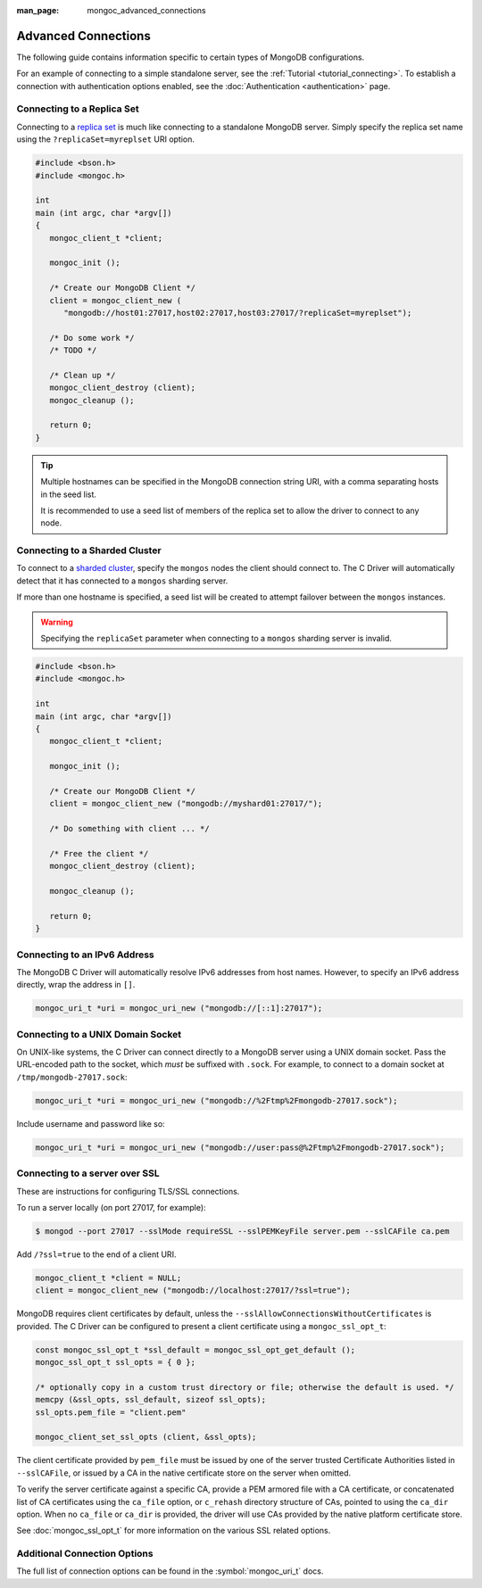 :man_page: mongoc_advanced_connections

Advanced Connections
====================

The following guide contains information specific to certain types of MongoDB configurations.

For an example of connecting to a simple standalone server, see the :ref:`Tutorial <tutorial_connecting>`. To establish a connection with authentication options enabled, see the :doc:`Authentication <authentication>` page.

Connecting to a Replica Set
---------------------------

Connecting to a `replica set <http://docs.mongodb.org/manual/replication/>`_ is much like connecting to a standalone MongoDB server. Simply specify the replica set name using the ``?replicaSet=myreplset`` URI option.

.. code-block:: c

  #include <bson.h>
  #include <mongoc.h>

  int
  main (int argc, char *argv[])
  {
     mongoc_client_t *client;

     mongoc_init ();

     /* Create our MongoDB Client */
     client = mongoc_client_new (
        "mongodb://host01:27017,host02:27017,host03:27017/?replicaSet=myreplset");

     /* Do some work */
     /* TODO */

     /* Clean up */
     mongoc_client_destroy (client);
     mongoc_cleanup ();

     return 0;
  }

.. tip::

  Multiple hostnames can be specified in the MongoDB connection string URI, with a comma separating hosts in the seed list.

  It is recommended to use a seed list of members of the replica set to allow the driver to connect to any node.

Connecting to a Sharded Cluster
-------------------------------

To connect to a `sharded cluster <http://docs.mongodb.org/manual/sharding/>`_, specify the ``mongos`` nodes the client should connect to. The C Driver will automatically detect that it has connected to a ``mongos`` sharding server.

If more than one hostname is specified, a seed list will be created to attempt failover between the ``mongos`` instances.

.. warning::

  Specifying the ``replicaSet`` parameter when connecting to a ``mongos`` sharding server is invalid.

.. code-block:: c

  #include <bson.h>
  #include <mongoc.h>

  int
  main (int argc, char *argv[])
  {
     mongoc_client_t *client;

     mongoc_init ();

     /* Create our MongoDB Client */
     client = mongoc_client_new ("mongodb://myshard01:27017/");

     /* Do something with client ... */

     /* Free the client */
     mongoc_client_destroy (client);

     mongoc_cleanup ();

     return 0;
  }

Connecting to an IPv6 Address
-----------------------------

The MongoDB C Driver will automatically resolve IPv6 addresses from host names. However, to specify an IPv6 address directly, wrap the address in ``[]``.

.. code-block:: none

  mongoc_uri_t *uri = mongoc_uri_new ("mongodb://[::1]:27017");

Connecting to a UNIX Domain Socket
----------------------------------

On UNIX-like systems, the C Driver can connect directly to a MongoDB server using a UNIX domain socket. Pass the URL-encoded path to the socket, which *must* be suffixed with ``.sock``. For example, to connect to a domain socket at ``/tmp/mongodb-27017.sock``:

.. code-block:: none

  mongoc_uri_t *uri = mongoc_uri_new ("mongodb://%2Ftmp%2Fmongodb-27017.sock");

Include username and password like so:

.. code-block:: none

  mongoc_uri_t *uri = mongoc_uri_new ("mongodb://user:pass@%2Ftmp%2Fmongodb-27017.sock");

Connecting to a server over SSL
-------------------------------

These are instructions for configuring TLS/SSL connections.

To run a server locally (on port 27017, for example):

.. code-block:: none

  $ mongod --port 27017 --sslMode requireSSL --sslPEMKeyFile server.pem --sslCAFile ca.pem 

Add ``/?ssl=true`` to the end of a client URI.

.. code-block:: none

  mongoc_client_t *client = NULL;
  client = mongoc_client_new ("mongodb://localhost:27017/?ssl=true");

MongoDB requires client certificates by default, unless the ``--sslAllowConnectionsWithoutCertificates`` is provided. The C Driver can be configured to present a client certificate using a ``mongoc_ssl_opt_t``:

.. code-block:: none

  const mongoc_ssl_opt_t *ssl_default = mongoc_ssl_opt_get_default ();
  mongoc_ssl_opt_t ssl_opts = { 0 };

  /* optionally copy in a custom trust directory or file; otherwise the default is used. */
  memcpy (&ssl_opts, ssl_default, sizeof ssl_opts);
  ssl_opts.pem_file = "client.pem" 

  mongoc_client_set_ssl_opts (client, &ssl_opts);

The client certificate provided by ``pem_file`` must be issued by one of the server trusted Certificate Authorities listed in ``--sslCAFile``, or issued by a CA in the native certificate store on the server when omitted.

To verify the server certificate against a specific CA, provide a PEM armored file with a CA certificate, or concatenated list of CA certificates using the ``ca_file`` option, or ``c_rehash`` directory structure of CAs, pointed to using the ``ca_dir`` option. When no ``ca_file`` or ``ca_dir`` is provided, the driver will use CAs provided by the native platform certificate store.

See :doc:`mongoc_ssl_opt_t` for more information on the various SSL related options.

Additional Connection Options
-----------------------------

The full list of connection options can be found in the :symbol:`mongoc_uri_t` docs.

